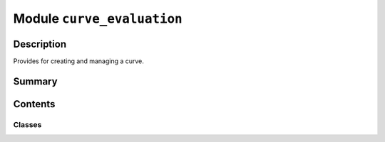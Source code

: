 


Module ``curve_evaluation``
===========================



.. py:module:: ansys.geometry.core.primitives.curve_evaluation



Description
-----------

Provides for creating and managing a curve.




Summary
-------

.. tab-set::




    .. tab-item:: Classes

        Content 2

    .. tab-item:: Functions

        Content 2

    .. tab-item:: Enumerations

        Content 2

    .. tab-item:: Attributes

        Content 2






Contents
--------

Classes
~~~~~~~

.. autoapisummary::

   ansys.geometry.core.primitives.curve_evaluation.CurveEvaluation




.. py:class:: CurveEvaluation(parameter: ansys.geometry.core.typing.Real = None)


   Provides for evaluating a curve.

   .. py:property:: parameter
      :type: ansys.geometry.core.typing.Real
      :abstractmethod:

      Parameter that the evaluation is based upon.


   .. py:method:: is_set() -> bool

      Determine if the parameter for the evaluation has been set.


   .. py:method:: position() -> ansys.geometry.core.math.Point3D
      :abstractmethod:

      Position of the evaluation.


   .. py:method:: first_derivative() -> ansys.geometry.core.math.Vector3D
      :abstractmethod:

      First derivative of the evaluation.


   .. py:method:: second_derivative() -> ansys.geometry.core.math.Vector3D
      :abstractmethod:

      Second derivative of the evaluation.


   .. py:method:: curvature() -> ansys.geometry.core.typing.Real
      :abstractmethod:

      Curvature of the evaluation.



